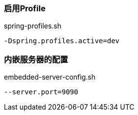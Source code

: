 === 启用Profile

[source,shell]
.spring-profiles.sh
----
-Dspring.profiles.active=dev
----

=== 内嵌服务器的配置

[source,shell]
.embedded-server-config.sh
----
--server.port=9090
----